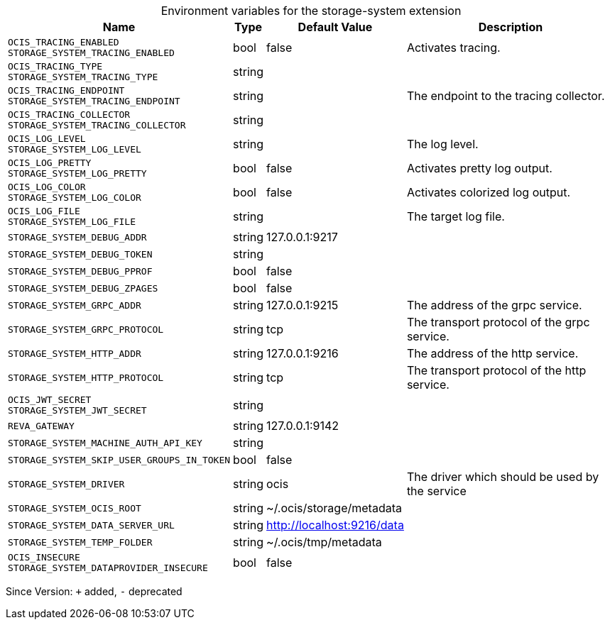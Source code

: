 [caption=]
.Environment variables for the storage-system extension
[width="100%",cols="~,~,~,~",options="header"]
|===
| Name
| Type
| Default Value
| Description
| `OCIS_TRACING_ENABLED +
STORAGE_SYSTEM_TRACING_ENABLED`
| bool
| false
| Activates tracing.
| `OCIS_TRACING_TYPE +
STORAGE_SYSTEM_TRACING_TYPE`
| string
| 
| 
| `OCIS_TRACING_ENDPOINT +
STORAGE_SYSTEM_TRACING_ENDPOINT`
| string
| 
| The endpoint to the tracing collector.
| `OCIS_TRACING_COLLECTOR +
STORAGE_SYSTEM_TRACING_COLLECTOR`
| string
| 
| 
| `OCIS_LOG_LEVEL +
STORAGE_SYSTEM_LOG_LEVEL`
| string
| 
| The log level.
| `OCIS_LOG_PRETTY +
STORAGE_SYSTEM_LOG_PRETTY`
| bool
| false
| Activates pretty log output.
| `OCIS_LOG_COLOR +
STORAGE_SYSTEM_LOG_COLOR`
| bool
| false
| Activates colorized log output.
| `OCIS_LOG_FILE +
STORAGE_SYSTEM_LOG_FILE`
| string
| 
| The target log file.
| `STORAGE_SYSTEM_DEBUG_ADDR`
| string
| 127.0.0.1:9217
| 
| `STORAGE_SYSTEM_DEBUG_TOKEN`
| string
| 
| 
| `STORAGE_SYSTEM_DEBUG_PPROF`
| bool
| false
| 
| `STORAGE_SYSTEM_DEBUG_ZPAGES`
| bool
| false
| 
| `STORAGE_SYSTEM_GRPC_ADDR`
| string
| 127.0.0.1:9215
| The address of the grpc service.
| `STORAGE_SYSTEM_GRPC_PROTOCOL`
| string
| tcp
| The transport protocol of the grpc service.
| `STORAGE_SYSTEM_HTTP_ADDR`
| string
| 127.0.0.1:9216
| The address of the http service.
| `STORAGE_SYSTEM_HTTP_PROTOCOL`
| string
| tcp
| The transport protocol of the http service.
| `OCIS_JWT_SECRET +
STORAGE_SYSTEM_JWT_SECRET`
| string
| 
| 
| `REVA_GATEWAY`
| string
| 127.0.0.1:9142
| 
| `STORAGE_SYSTEM_MACHINE_AUTH_API_KEY`
| string
| 
| 
| `STORAGE_SYSTEM_SKIP_USER_GROUPS_IN_TOKEN`
| bool
| false
| 
| `STORAGE_SYSTEM_DRIVER`
| string
| ocis
| The driver which should be used by the service
| `STORAGE_SYSTEM_OCIS_ROOT`
| string
| ~/.ocis/storage/metadata
| 
| `STORAGE_SYSTEM_DATA_SERVER_URL`
| string
| http://localhost:9216/data
| 
| `STORAGE_SYSTEM_TEMP_FOLDER`
| string
| ~/.ocis/tmp/metadata
| 
| `OCIS_INSECURE +
STORAGE_SYSTEM_DATAPROVIDER_INSECURE`
| bool
| false
| 
|===

Since Version: `+` added, `-` deprecated
